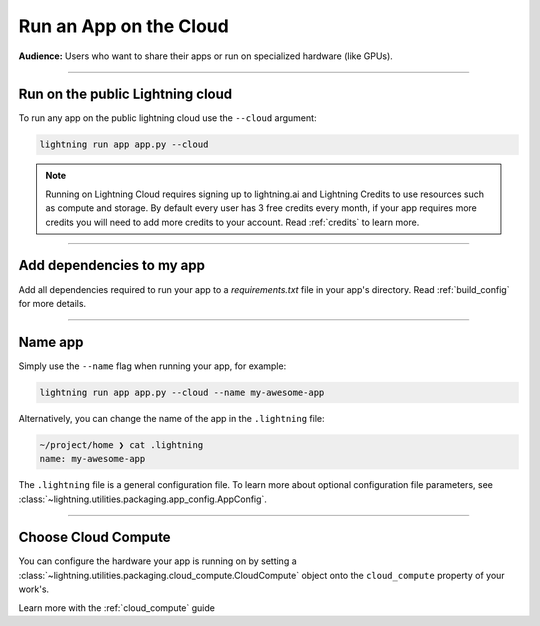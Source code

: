 #######################
Run an App on the Cloud
#######################

**Audience:** Users who want to share their apps or run on specialized hardware (like GPUs).

----

*********************************
Run on the public Lightning cloud
*********************************
To run any app on the public lightning cloud use the ``--cloud`` argument:

.. code:: bash

    lightning run app app.py --cloud

.. note::
    Running on Lightning Cloud requires signing up to lightning.ai and Lightning Credits to use resources such as compute and storage. By default every user has 3 free credits every month, if your app requires more credits you will need to add more credits to your account.  Read :ref:`credits` to learn more.

----

**************************
Add dependencies to my app
**************************


Add all dependencies required to run your app to a `requirements.txt` file in your app's directory. Read :ref:`build_config` for more details.



----


********
Name app
********

Simply use the ``--name`` flag when running your app, for example:

.. code:: bash

    lightning run app app.py --cloud --name my-awesome-app

Alternatively, you can change the name of the app in the ``.lightning`` file:

.. code:: bash

    ~/project/home ❯ cat .lightning
    name: my-awesome-app

The ``.lightning`` file is a general configuration file.
To learn more about optional configuration file parameters, see :class:`~lightning.utilities.packaging.app_config.AppConfig`.

------

********************
Choose Cloud Compute
********************

You can configure the hardware your app is running on by setting a :class:`~lightning.utilities.packaging.cloud_compute.CloudCompute` object onto the ``cloud_compute`` property of your work's.

Learn more with the :ref:`cloud_compute` guide

